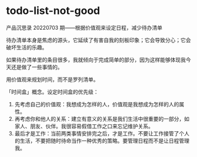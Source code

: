 * todo-list-not-good
:PROPERTIES:
:CUSTOM_ID: todo-list-not-good
:END:
产品沉思录 20220703 期------根据价值观来设定日程，减少待办清单

待办清单本身是焦虑的源头，它延续了有害自我的刻板印象；它会导致分心；它会破坏生活的乐趣。

如果待办清单里的条目很多，我就倾向于完成简单的部分，因为这样能够体现我今天还是做了一些事情的。

用价值观来规划时间，而不是罗列清单。

「时间盒」概念。设定时间盒的优先级：

1. 先考虑自己的价值观：我想成为怎样的人，价值观是我想成为怎样的人的属性。
2. 再考虑你和他人的关系：建立有意义的关系是我们生活中很重要的一部分，如家人、朋友、伙伴。我很容易假借工作之口来忘记维护关系。
3. 最后才是工作：当前两类事情安排完之后，才是工作。不要让工作接管了个人的生活，不要把随时待命当作一种优秀的策略。要管理日程而不是让日程管理我。
